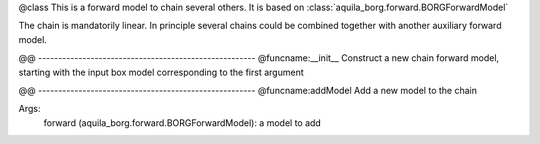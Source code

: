 @class
This is a forward model to chain several others. It is based on
:class:`aquila_borg.forward.BORGForwardModel`

The chain is mandatorily linear. In principle several chains could be combined
together with another auxiliary forward model.

@@ ------------------------------------------------------
@funcname:__init__
Construct a new chain forward model, starting with the input box model
corresponding to the first argument

@@ ------------------------------------------------------
@funcname:addModel
Add a new model to the chain

Args:
    forward (aquila_borg.forward.BORGForwardModel): a model to add